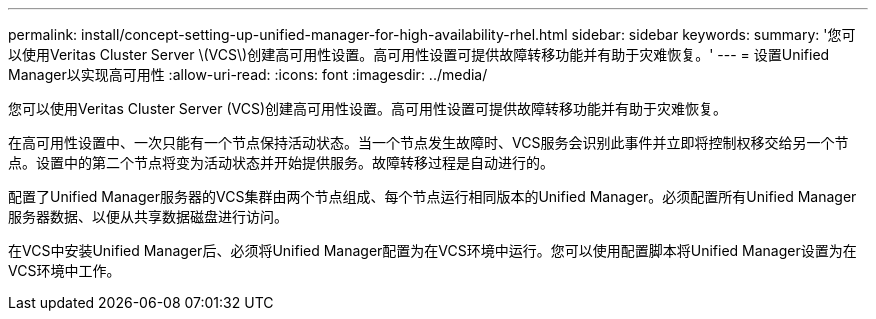 ---
permalink: install/concept-setting-up-unified-manager-for-high-availability-rhel.html 
sidebar: sidebar 
keywords:  
summary: '您可以使用Veritas Cluster Server \(VCS\)创建高可用性设置。高可用性设置可提供故障转移功能并有助于灾难恢复。' 
---
= 设置Unified Manager以实现高可用性
:allow-uri-read: 
:icons: font
:imagesdir: ../media/


[role="lead"]
您可以使用Veritas Cluster Server (VCS)创建高可用性设置。高可用性设置可提供故障转移功能并有助于灾难恢复。

在高可用性设置中、一次只能有一个节点保持活动状态。当一个节点发生故障时、VCS服务会识别此事件并立即将控制权移交给另一个节点。设置中的第二个节点将变为活动状态并开始提供服务。故障转移过程是自动进行的。

配置了Unified Manager服务器的VCS集群由两个节点组成、每个节点运行相同版本的Unified Manager。必须配置所有Unified Manager服务器数据、以便从共享数据磁盘进行访问。

在VCS中安装Unified Manager后、必须将Unified Manager配置为在VCS环境中运行。您可以使用配置脚本将Unified Manager设置为在VCS环境中工作。
